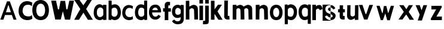 SplineFontDB: 3.2
FontName: CNOCSans-Semibold
FullName: CNOC Sans
FamilyName: CNOCSans
Weight: Semibold
Copyright: Copyright (c) 2023, OrangeCloud & Kevinkesager
UComments: "2023-9-30: Created with FontForge (http://fontforge.org)"
Version: 000.002beta
ItalicAngle: 0
UnderlinePosition: -100
UnderlineWidth: 50
Ascent: 800
Descent: 200
InvalidEm: 0
LayerCount: 2
Layer: 0 0 "Back" 1
Layer: 1 0 "Fore" 0
XUID: [1021 259 -292963172 10689]
OS2Version: 0
OS2_WeightWidthSlopeOnly: 0
OS2_UseTypoMetrics: 1
CreationTime: 1696059784
ModificationTime: 1696176041
OS2TypoAscent: 0
OS2TypoAOffset: 1
OS2TypoDescent: 0
OS2TypoDOffset: 1
OS2TypoLinegap: 0
OS2WinAscent: 0
OS2WinAOffset: 1
OS2WinDescent: 0
OS2WinDOffset: 1
HheadAscent: 0
HheadAOffset: 1
HheadDescent: 0
HheadDOffset: 1
OS2Vendor: 'PfEd'
MarkAttachClasses: 1
DEI: 91125
Encoding: ISO8859-1
UnicodeInterp: none
NameList: AGL For New Fonts
DisplaySize: -48
AntiAlias: 1
FitToEm: 0
WinInfo: 0 19 14
BeginPrivate: 0
EndPrivate
Grid
-1000 607 m 0
 2000 607 l 1024
  Named: "+XA9RmQAA"
EndSplineSet
TeXData: 1 0 0 346030 173015 115343 634975 1048576 115343 783286 444596 497025 792723 393216 433062 380633 303038 157286 324010 404750 52429 2506097 1059062 262144
BeginChars: 256 31

StartChar: A
Encoding: 65 65 0
Width: 703
Flags: HW
LayerCount: 2
Fore
SplineSet
209.010742188 191.814453125 m 1
 143.01953125 -5.64453125 l 1025
143.01953125 -5.64453125 m 1
 12 -5 l 1
 292.999023438 768 l 1
 410 768 l 1
 691 -5 l 1
 566.596679688 -5.64453125 l 1
 494.576171875 191.814453125 l 1
 209.010742188 191.814453125 l 1025
348.185546875 612.578125 m 1
 248.185546875 308.75390625 l 1
 455.40234375 308.75390625 l 1
 354.37109375 612.579101562 l 1
 348.185546875 612.578125 l 1025
EndSplineSet
EndChar

StartChar: x
Encoding: 120 120 1
Width: 672
Flags: HW
LayerCount: 2
Fore
SplineSet
51.6982421875 607.559570312 m 1
 247.62890625 328.1796875 l 1
 24.6513671875 0 l 1
 188.03125 0 l 1
 347.287109375 214.846679688 l 1
 492.651367188 -11 l 5
 672.651367188 -9 l 5
 450.50390625 322.90625 l 1
 626.495117188 607.559570312 l 25
 458.755859375 607.559570312 l 25
 353.09765625 439.310546875 l 1
 233.651367188 607 l 25
 51.6982421875 607.559570312 l 1
EndSplineSet
EndChar

StartChar: X
Encoding: 88 88 2
Width: 781
Flags: HW
LayerCount: 2
Fore
SplineSet
1 839 m 25
 256 455 l 25
 0 0 l 25
 198 0 l 29
 386 299 l 29
 572 0 l 29
 782 0 l 29
 499 455 l 29
 745 849 l 29
 547 849 l 25
 382 610 l 25
 220 839 l 25
 1 839 l 25
EndSplineSet
EndChar

StartChar: o
Encoding: 111 111 3
Width: 609
Flags: HW
LayerCount: 2
Fore
SplineSet
211.76171875 304.940429688 m 0
 211.76171875 199.885742188 257.010742188 113.782226562 340.208984375 113.782226562 c 0
 427.892578125 113.782226562 467.462890625 200.650390625 467.462890625 305.705078125 c 0
 467.462890625 405.755859375 423.40625 495.155273438 340.208984375 495.155273438 c 0
 257.010742188 495.155273438 211.76171875 409.995117188 211.76171875 304.940429688 c 0
75.8525390625 304.8828125 m 0
 75.8525390625 510.626953125 187.193359375 623.780273438 342.09375 623.780273438 c 0
 496.994140625 623.780273438 605.860351562 502.323242188 605.860351562 306.379882812 c 0
 605.860351562 100.63671875 506.294921875 -14.013671875 342.09375 -14.013671875 c 0
 187.193359375 -14.013671875 75.8525390625 99.1396484375 75.8525390625 304.8828125 c 0
EndSplineSet
EndChar

StartChar: O
Encoding: 79 79 4
Width: 696
Flags: HW
LayerCount: 2
Fore
SplineSet
164.145507812 392.466796875 m 4
 164.145507812 246.54296875 229.961914062 126.943359375 350.9765625 126.943359375 c 4
 478.515625 126.943359375 536.073242188 247.60546875 536.073242188 393.528320312 c 4
 536.073242188 532.501953125 471.991210938 656.680664062 350.9765625 656.680664062 c 4
 229.961914062 656.680664062 164.145507812 538.390625 164.145507812 392.466796875 c 4
0.4677734375 392.818359375 m 0
 0.4677734375 662.424804688 146.369140625 810.701171875 349.349609375 810.701171875 c 0
 552.33203125 810.701171875 694.990234375 651.543945312 694.990234375 394.779296875 c 0
 694.990234375 125.173828125 564.51953125 -25.0634765625 349.349609375 -25.0634765625 c 0
 146.369140625 -25.0634765625 0.4677734375 123.2109375 0.4677734375 392.818359375 c 0
EndSplineSet
EndChar

StartChar: n
Encoding: 110 110 5
Width: 577
Flags: HW
VStem: 70.0201 190<182.1 607> 434.021 196<117.6 454.951> 444.021 184<0 274.4>
LayerCount: 2
Fore
SplineSet
307.01953125 480 m 4xc0
 336.01953125 479 403.241210938 461.711914062 405.01953125 392 c 6xc0
 415.01953125 0 l 5
 570.01953125 2 l 5xa0
 564.01953125 450 l 6
 564.590820312 584.900390625 425.233398438 643.303710938 344.01953125 613 c 4
 277.01953125 588 239.01953125 566 184.01953125 532 c 5
 172.01953125 396 l 5
 210.01953125 404 267.03125 481.37890625 307.01953125 480 c 4xc0
204.01953125 627 m 5
 60.01953125 617 l 5
 60.01953125 0 l 5
 210.01953125 0 l 5
 220.01953125 607 l 6
 204.01953125 627 l 5
EndSplineSet
EndChar

StartChar: v
Encoding: 118 118 6
Width: 620
Flags: HW
LayerCount: 2
Fore
SplineSet
298.27734375 233 m 17
 169.142578125 617 l 1
 17.142578125 617 l 1
 235.633789062 0 l 1
 375.81640625 0 l 21
 610.142578125 617 l 1
 456.403320312 617 l 1
 325.451171875 233 l 9
 298.27734375 233 l 17
375.142578125 0 m 1053
EndSplineSet
EndChar

StartChar: i
Encoding: 105 105 7
Width: 207
Flags: HW
LayerCount: 2
Fore
SplineSet
57.142578125 800 m 1
 207.142578125 800 l 1
 207.142578125 650 l 1
 57.142578125 650 l 1
 57.142578125 800 l 1
207.142578125 0 m 21
 57.142578125 0 l 5
 57.142578125 567 l 5
 207.142578125 567 l 5
 207.142578125 0 l 21
EndSplineSet
EndChar

StartChar: d
Encoding: 100 100 8
Width: 598
Flags: HW
LayerCount: 2
Fore
SplineSet
479.478515625 12.453125 m 5
 447.372070312 -4.2890625 398.897460938 -32.896484375 353.833007812 -32.896484375 c 4
 198.932617188 -32.896484375 87.591796875 80.2568359375 87.591796875 286 c 4
 87.591796875 491.744140625 188.932617188 634.897460938 343.833007812 634.897460938 c 4
 384.791992188 634.897460938 440.934570312 616.37890625 471.943359375 600.223632812 c 5
 469.739257812 772.1171875 l 5
 485.739257812 792.1171875 l 5
 598.739257812 792.1171875 l 6
 598.739257812 -19.8828125 l 5
 484.739257812 -29.8828125 l 5
 479.478515625 12.453125 l 5
475.891601562 199.22265625 m 13
 473.497070312 425.9921875 l 5
 454.216796875 481.815429688 400.219726562 491.272460938 344.948242188 491.272460938 c 4
 261.75 491.272460938 222.500976562 391.112304688 222.500976562 286.057617188 c 4
 222.500976562 181.002929688 270.75 109.899414062 353.948242188 109.899414062 c 4
 413.713867188 109.899414062 458.125976562 140.256835938 475.891601562 199.22265625 c 13
EndSplineSet
EndChar

StartChar: a
Encoding: 97 97 9
Width: 573
Flags: HW
LayerCount: 2
Fore
SplineSet
432.049804688 36.453125 m 1
 399.943359375 19.7109375 351.46875 -8.896484375 306.404296875 -8.896484375 c 0
 151.50390625 -8.896484375 40.1630859375 94.2568359375 40.1630859375 300 c 0
 40.1630859375 505.744140625 141.50390625 640.897460938 296.404296875 640.897460938 c 0
 337.36328125 640.897460938 398.505859375 596.37890625 429.514648438 580.223632812 c 1
 427.310546875 598.1171875 l 1
 443.310546875 618.1171875 l 1
 571.310546875 611.1171875 l 2
 571.310546875 4.1171875 l 1
 437.310546875 -5.8828125 l 1
 432.049804688 36.453125 l 1
441.462890625 218.22265625 m 9
 439.068359375 418.9921875 l 1
 419.788085938 474.815429688 363.163085938 518 299.51953125 507.272460938 c 0
 198.579101562 490.2578125 170.072265625 405.112304688 170.072265625 300.057617188 c 0
 170.072265625 195.002929688 223.321289062 118.899414062 306.51953125 118.899414062 c 0
 366.28515625 118.899414062 423.697265625 159.256835938 441.462890625 218.22265625 c 9
EndSplineSet
EndChar

StartChar: e
Encoding: 101 101 10
Width: 577
Flags: HW
HStem: 395.058 100.097<277.738 372.572>
LayerCount: 2
Fore
SplineSet
560.078125 137.221679688 m 6
 571.640625 131.280273438 493.928710938 -25.01953125 318.422851562 -13 c 4
 163.884765625 -2.416015625 58.2646484375 136.375976562 74.671875 341.463867188 c 4
 91.0791015625 546.552734375 214.640625 633.348632812 369.047851562 620.99609375 c 4
 597.318359375 602.734375 579.934570312 310.189453125 579.934570312 310.189453125 c 6
 562.310546875 290.532226562 l 5
 206.513671875 291.274414062 l 5
 193.258789062 227.279296875 242.276367188 121.270507812 334.438476562 113.138671875 c 4
 417.51171875 105.807617188 468.071289062 193.024414062 468.071289062 193.024414062 c 6
 560.078125 137.221679688 l 6
213.467773438 389.208007812 m 5
 445.139648438 386.96484375 l 5
 443.262695312 446.46484375 390.127929688 497.111328125 341.700195312 499.30859375 c 4
 290.28125 501.642578125 225.112304688 454.619140625 213.467773438 389.208007812 c 5
EndSplineSet
EndChar

StartChar: s
Encoding: 115 115 11
Width: 840
Flags: HW
LayerCount: 2
Fore
SplineSet
5 638 m 5
 335 638 l 5
 335 -40 l 5
 5 -40 l 5
 5 638 l 5
337.598632812 355.9375 m 0
 266.079101562 382.083984375 258.0546875 384.299804688 241.791992188 404.3046875 c 0
 204.733398438 449.888671875 243.071289062 519.061523438 309.797851562 518.87109375 c 0
 421.494140625 518.55078125 449.09765625 433.5078125 449.09765625 433.5078125 c 1
 533.556640625 482.927734375 l 1
 533.556640625 482.927734375 501.111328125 560.16015625 438.129882812 595.248046875 c 0
 378.247070312 628.610351562 274.96484375 631.908203125 204.5 597.494140625 c 0
 133.203125 562.674804688 119.515625 502.079101562 116.46875 445.862304688 c 0
 112.942382812 380.81640625 154.993164062 332.37109375 174.883789062 313.325195312 c 0
 207.75 281.854492188 290.053710938 250.42578125 358.05859375 227.4609375 c 0
 437.271484375 200.7109375 449.58203125 121.258789062 369.028320312 99.9169921875 c 0
 297.608398438 80.9951171875 243.985351562 107.779296875 185.51953125 183.459960938 c 1
 96.0615234375 137.48046875 l 1
 138.6875 62.8515625 207.48046875 -13.359375 322.959960938 -15.7724609375 c 0
 484.197265625 -19.142578125 555.137695312 81.2548828125 545.62109375 190.895507812 c 0
 536.846679688 291.984375 393.124023438 335.637695312 337.598632812 355.9375 c 0
EndSplineSet
EndChar

StartChar: r
Encoding: 114 114 12
Width: 497
Flags: HW
LayerCount: 2
Fore
SplineSet
206.94140625 388.431640625 m 1
 182.036132812 504.14453125 l 1
 229.30078125 548.270507812 258.196289062 583 318.196289062 593 c 0
 460.606445312 616.735351562 471.010742188 542.598632812 501.904296875 436.494140625 c 1
 385.21484375 392.166015625 l 1
 369.677734375 440.048828125 312.015625 506.328125 206.94140625 388.431640625 c 1
224.196289062 0 m 1
 74.1962890625 0 l 1
 74.1962890625 607 l 1
 224.196289062 607 l 1
 224.196289062 0 l 1
EndSplineSet
EndChar

StartChar: f
Encoding: 102 102 13
Width: 402
Flags: HW
LayerCount: 2
Fore
SplineSet
87.7138671875 507 m 9
 414.713867188 507 l 1
 414.713867188 367 l 1
 87.7138671875 367 l 1
 87.7138671875 507 l 9
307.713867188 613 m 1
 307.713867188 0 l 1
 157.713867188 0 l 1
 157.713867188 659 l 1
 157.713867188 727 214.713867188 782 285.713867188 782 c 1
 382.713867188 772 l 1
 376.713867188 630 l 1
 324.713867188 630 l 1
 315.713867188 630 307.713867188 622 307.713867188 613 c 1
EndSplineSet
EndChar

StartChar: g
Encoding: 103 103 14
Width: 549
Flags: HW
LayerCount: 2
Fore
SplineSet
552.900390625 18.076171875 m 2
 553.19140625 -153.8828125 436.713867188 -206.59375 297.846679688 -206.104492188 c 0
 121.930664062 -205.484375 54.62890625 -71.82421875 66.19140625 -65.8828125 c 2
 158.198242188 -10.080078125 l 2
 158.198242188 -10.080078125 198.459960938 -77.943359375 281.831054688 -79.9658203125 c 0
 370.717773438 -82.1220703125 409.471679688 -53.236328125 420.93359375 21.1943359375 c 1
 423.54296875 88.8935546875 l 1
 392.534179688 72.73828125 336.391601562 54.2197265625 295.432617188 54.2197265625 c 0
 140.532226562 54.2197265625 59.19140625 167.373046875 59.19140625 333.1171875 c 0
 59.19140625 498.860351562 150.532226562 622.013671875 305.432617188 622.013671875 c 0
 350.497070312 622.013671875 398.971679688 593.40625 431.078125 576.6640625 c 1
 436.338867188 615 l 5
 550.338867188 599 l 1
 550.338867188 599 553.19140625 18.1171875 552.900390625 18.076171875 c 2
427.491210938 389.89453125 m 17
 419.725585938 428.860351562 365.313476562 489.217773438 305.547851562 489.217773438 c 0
 222.349609375 489.217773438 194.100585938 408.114257812 194.100585938 333.059570312 c 0
 194.100585938 258.004882812 213.349609375 187.844726562 296.547851562 187.844726562 c 0
 351.819335938 187.844726562 415.81640625 217.301757812 425.096679688 263.125 c 1
 427.491210938 389.89453125 l 17
EndSplineSet
EndChar

StartChar: c
Encoding: 99 99 15
Width: 531
Flags: HW
LayerCount: 2
Fore
SplineSet
515.125 462 m 5
 529.208007812 575.223632812 l 5
 498.19921875 591.37890625 429.056640625 625.897460938 358.09765625 625.897460938 c 4
 203.197265625 625.897460938 81.8564453125 500.744140625 81.8564453125 295 c 4
 81.8564453125 89.2568359375 213.197265625 -13.896484375 368.09765625 -13.896484375 c 4
 449.162109375 -13.896484375 498.63671875 14.7109375 530.743164062 31.453125 c 5
 519.856445312 143 l 5
 502.856445312 149 l 5
 478.466796875 104.102539062 421.825195312 112.010742188 368.212890625 113.899414062 c 4
 285.06640625 116.829101562 211.765625 190.002929688 211.765625 295.057617188 c 4
 211.765625 400.112304688 259.26171875 493.083984375 361.212890625 502.272460938 c 4
 426.600585938 508.166015625 477.416992188 498.640625 502.856445312 459.86328125 c 5
 515.125 462 l 5
EndSplineSet
EndChar

StartChar: l
Encoding: 108 108 16
Width: 127
Flags: HW
LayerCount: 2
Fore
SplineSet
41.5234375 169 m 5
 46.5234375 802 l 5
 -103.4765625 802 l 5
 -108.4765625 123 l 5
 -108.4765625 55 -51.4765625 0 19.5234375 0 c 5
 116.5234375 0 l 5
 106.5234375 152 l 5
 58.5234375 152 l 5
 49.5234375 152 41.5234375 160 41.5234375 169 c 5
EndSplineSet
EndChar

StartChar: u
Encoding: 117 117 17
Width: 559
Flags: HW
LayerCount: 2
Fore
SplineSet
312.493164062 127 m 0xc0
 283.493164062 128 216.271484375 145.288085938 214.493164062 215 c 2xc0
 219.493164062 607 l 1
 84.4931640625 605 l 5xa0
 75.4931640625 157 l 6
 74.921875 22.099609375 194.279296875 -36.3037109375 275.493164062 -6 c 0
 342.493164062 19 380.493164062 41 435.493164062 75 c 1
 447.493164062 211 l 1
 409.493164062 203 352.481445312 125.62109375 312.493164062 127 c 0xc0
415.493164062 -20 m 1
 544.493164062 -10 l 1
 549.493164062 607 l 1
 409.493164062 607 l 1
 399.493164062 0 l 2
 415.493164062 -20 l 1
EndSplineSet
EndChar

StartChar: C
Encoding: 67 67 18
Width: 659
Flags: HW
LayerCount: 2
Fore
SplineSet
631.512695312 589.459960938 m 1
 649.540039062 731.510742188 l 1
 609.845703125 751.779296875 521.336914062 795.084960938 430.501953125 795.084960938 c 0
 232.213867188 795.084960938 76.8857421875 638.068359375 76.8857421875 379.94140625 c 0
 76.8857421875 121.81640625 245.014648438 -7.599609375 443.302734375 -7.599609375 c 0
 547.07421875 -7.599609375 610.405273438 28.291015625 651.505859375 49.2958984375 c 1
 637.569335938 189.2421875 l 1
 615.807617188 196.770507812 l 1
 584.586914062 140.44140625 512.079101562 150.36328125 443.450195312 152.733398438 c 0
 337.014648438 156.409179688 243.182617188 248.212890625 243.182617188 380.013671875 c 0
 243.182617188 511.815429688 303.982421875 628.458007812 434.489257812 639.985351562 c 0
 518.192382812 647.379882812 583.243164062 635.4296875 615.807617188 586.779296875 c 1
 631.512695312 589.459960938 l 1
EndSplineSet
EndChar

StartChar: b
Encoding: 98 98 19
Width: 585
Flags: HW
LayerCount: 2
Fore
SplineSet
204.827148438 12.453125 m 5
 236.93359375 -4.2890625 285.408203125 -32.896484375 330.47265625 -32.896484375 c 4
 485.373046875 -32.896484375 600.713867188 80.2568359375 600.713867188 286 c 4
 600.713867188 491.744140625 499.373046875 634.897460938 344.47265625 634.897460938 c 4
 303.513671875 634.897460938 247.37109375 616.37890625 216.362304688 600.223632812 c 5
 216.56640625 772.1171875 l 5
 200.56640625 792.1171875 l 5
 87.56640625 792.1171875 l 6
 85.56640625 -19.8828125 l 5
 199.56640625 -29.8828125 l 5
 204.827148438 12.453125 l 5
212.4140625 199.22265625 m 13
 214.80859375 425.9921875 l 5
 234.088867188 481.815429688 288.0859375 491.272460938 343.357421875 491.272460938 c 4
 426.555664062 491.272460938 465.8046875 391.112304688 465.8046875 286.057617188 c 4
 465.8046875 181.002929688 413.555664062 109.899414062 330.357421875 109.899414062 c 4
 270.591796875 109.899414062 230.1796875 140.256835938 212.4140625 199.22265625 c 13
EndSplineSet
EndChar

StartChar: k
Encoding: 107 107 20
Width: 624
Flags: HW
LayerCount: 2
Fore
SplineSet
113.478515625 429.310546875 m 1
 259.13671875 627.559570312 l 1
 422.875976562 627.559570312 l 25
 236.884765625 342.90625 l 5
 453.032226562 -8 l 1
 276.032226562 -8 l 1
 112.380859375 242.754882812 l 1
 111.380859375 -8 l 1
 -37.619140625 -8 l 1
 -37.619140625 793 l 9
 112.380859375 793 l 1
 113.478515625 429.310546875 l 1
EndSplineSet
EndChar

StartChar: m
Encoding: 109 109 21
Width: 1030
Flags: HW
LayerCount: 2
Fore
SplineSet
678.796875 480 m 0xc0
 707.796875 479 775.018554688 461.711914062 776.796875 392 c 2xc0
 786.796875 0 l 1
 941.796875 2 l 1xa0
 935.796875 450 l 2
 936.368164062 584.900390625 797.010742188 643.303710938 715.796875 613 c 0
 648.796875 588 610.796875 566 555.796875 532 c 1
 543.796875 396 l 1
 581.796875 404 638.80859375 481.37890625 678.796875 480 c 0xc0
348.796875 480 m 0xc0
 377.796875 479 445.018554688 461.711914062 446.796875 392 c 2xc0
 456.796875 0 l 1
 611.796875 2 l 1xa0
 605.796875 450 l 2
 606.368164062 584.900390625 467.010742188 643.303710938 385.796875 613 c 0
 318.796875 588 280.796875 566 225.796875 532 c 1
 213.796875 396 l 1
 251.796875 404 308.80859375 481.37890625 348.796875 480 c 0xc0
265.796875 627 m 1
 121.796875 617 l 1
 121.796875 0 l 1
 271.796875 0 l 1
 281.796875 607 l 2
 265.796875 627 l 1
EndSplineSet
EndChar

StartChar: p
Encoding: 112 112 22
Width: 594
Flags: HW
LayerCount: 2
Fore
SplineSet
214.3515625 595.546875 m 5
 246.458007812 612.2890625 294.932617188 640.896484375 339.997070312 640.896484375 c 4
 494.897460938 640.896484375 610.23828125 527.743164062 610.23828125 322 c 4
 610.23828125 116.255859375 508.897460938 -26.8974609375 353.997070312 -26.8974609375 c 4
 313.038085938 -26.8974609375 256.895507812 -8.37890625 225.88671875 7.7763671875 c 5
 226.090820312 -164.1171875 l 5
 210.090820312 -184.1171875 l 5
 97.0908203125 -184.1171875 l 6
 95.0908203125 627.8828125 l 5
 209.090820312 637.8828125 l 5
 214.3515625 595.546875 l 5
221.938476562 408.77734375 m 13
 224.333007812 182.0078125 l 5
 243.61328125 126.184570312 297.610351562 116.727539062 352.881835938 116.727539062 c 4
 436.080078125 116.727539062 475.329101562 216.887695312 475.329101562 321.942382812 c 4
 475.329101562 426.997070312 423.080078125 498.100585938 339.881835938 498.100585938 c 4
 280.116210938 498.100585938 239.704101562 467.743164062 221.938476562 408.77734375 c 13
EndSplineSet
EndChar

StartChar: q
Encoding: 113 113 23
Width: 585
Flags: HW
LayerCount: 2
Fore
SplineSet
466.600585938 589.546875 m 5
 434.494140625 606.2890625 386.01953125 634.896484375 340.955078125 634.896484375 c 4
 186.0546875 634.896484375 74.7138671875 521.743164062 74.7138671875 316 c 4
 74.7138671875 110.255859375 176.0546875 -32.8974609375 330.955078125 -32.8974609375 c 4
 371.9140625 -32.8974609375 428.056640625 -14.37890625 459.065429688 1.7763671875 c 5
 456.861328125 -170.1171875 l 5
 472.861328125 -190.1171875 l 5
 585.861328125 -190.1171875 l 6
 585.861328125 621.8828125 l 5
 471.861328125 631.8828125 l 5
 466.600585938 589.546875 l 5
463.013671875 402.77734375 m 13
 460.619140625 176.0078125 l 5
 441.338867188 120.184570312 387.341796875 110.727539062 332.0703125 110.727539062 c 4
 248.872070312 110.727539062 209.623046875 210.887695312 209.623046875 315.942382812 c 4
 209.623046875 420.997070312 257.872070312 492.100585938 341.0703125 492.100585938 c 4
 400.8359375 492.100585938 445.248046875 461.743164062 463.013671875 402.77734375 c 13
EndSplineSet
EndChar

StartChar: j
Encoding: 106 106 24
Width: 381
Flags: HW
LayerCount: 2
Fore
SplineSet
4.4599609375 -179.145507812 m 5
 243.327148438 -178.634765625 246.904296875 -172 246.61328125 -0.041015625 c 1
 246.61328125 566.958984375 l 17
 96.61328125 566.958984375 l 1
 96.61328125 -0.041015625 l 1
 95.904296875 -44 71.3310546875 -34.1630859375 9.4443359375 -34.0068359375 c 1
 4.4599609375 -179.145507812 l 5
96.61328125 799.958984375 m 1
 246.61328125 799.958984375 l 1
 246.61328125 649.958984375 l 1
 96.61328125 649.958984375 l 1
 96.61328125 799.958984375 l 1
EndSplineSet
EndChar

StartChar: h
Encoding: 104 104 25
Width: 606
Flags: HW
LayerCount: 2
Fore
SplineSet
335.590820312 480 m 0xc0
 364.590820312 479 431.8125 461.711914062 433.590820312 392 c 2xc0
 443.590820312 0 l 1
 598.590820312 2 l 1xa0
 592.590820312 450 l 2
 593.162109375 584.900390625 453.8046875 643.303710938 372.590820312 613 c 0
 305.590820312 588 267.590820312 566 212.590820312 532 c 1
 200.590820312 396 l 1
 238.590820312 404 295.602539062 481.37890625 335.590820312 480 c 0xc0
217.590820312 797 m 1
 88.5908203125 787 l 1
 88.5908203125 0 l 1
 238.590820312 0 l 1
 233.590820312 777 l 2
 217.590820312 797 l 1
EndSplineSet
EndChar

StartChar: t
Encoding: 116 116 26
Width: 97
Flags: HW
LayerCount: 2
Fore
SplineSet
-203.047851562 305 m 9
 83.9521484375 305 l 5
 83.9521484375 435 l 5
 -203.047851562 435 l 1
 -203.047851562 305 l 9
6.9521484375 169 m 1
 6.9521484375 602 l 1
 -133.047851562 602 l 1
 -133.047851562 123 l 1
 -133.047851562 55 -86.0478515625 0 -15.0478515625 0 c 1
 71.9521484375 0 l 1
 75.9521484375 152 l 1
 23.9521484375 152 l 1
 14.9521484375 152 6.9521484375 160 6.9521484375 169 c 1
EndSplineSet
EndChar

StartChar: w
Encoding: 119 119 27
Width: 1024
Flags: HW
LayerCount: 2
Fore
SplineSet
542 607 m 1
 562.591796875 510.3984375 584.250976562 414.193359375 610.134765625 313 c 5
 627.30859375 313 l 5
 728.260742188 617 l 1
 862 617 l 1
 687.673828125 -5 l 1
 577.491210938 -5 l 1
 497.890625 290.885742188 l 1
 397.673828125 0 l 1
 307.491210938 0 l 1
 129 617 l 1
 261 617 l 1
 370.134765625 303 l 1
 387.30859375 303 l 1
 438.260742188 607 l 1
 542 607 l 1
EndSplineSet
EndChar

StartChar: W
Encoding: 87 87 28
Width: 1054
Flags: HW
LayerCount: 2
Fore
SplineSet
487 0 m 1049
877 -5 m 1053
370.134765625 433 m 1
 291 797 l 1
 89 797 l 1
 257.491210938 0 l 1
 487.673828125 0 l 1
 576.890625 350.885742188 l 1
 667.491210938 -5 l 5
 877.673828125 -5 l 5
 1042 797 l 1
 848.260742188 797 l 1
 767.30859375 433 l 1
 720.134765625 433 l 1
 672 787 l 1
 480 787 l 1
 478.260742188 787 l 1
 417.30859375 433 l 1
 370.134765625 433 l 1
EndSplineSet
EndChar

StartChar: y
Encoding: 121 121 29
Width: 663
Flags: HW
LayerCount: 2
Fore
SplineSet
544.528320312 607.559570312 m 9
 390.7890625 607.559570312 l 1
 312.552734375 389.310546875 l 1
 235.708984375 607 l 25
 63.7314453125 607.559570312 l 1
 235.072265625 208.1796875 l 1
 153.481445312 -40 l 1
 326.861328125 -40 l 1
 544.528320312 607.559570312 l 9
EndSplineSet
EndChar

StartChar: z
Encoding: 122 122 30
Width: 529
Flags: HW
LayerCount: 2
Fore
SplineSet
42.4931640625 0 m 1
 42.4921875 0 486 3 486 3 c 1
 486 153 l 1
 259.40234375 150 l 1
 488.328125 557.0390625 l 1
 468.764648438 605.559570312 l 1
 47.953125 602.559570312 l 1
 47.953125 452.559570312 l 1
 248.045898438 455.559570312 l 1
 15.5146484375 46.62890625 l 1
 42.4931640625 0 l 1
486 153 m 1025
15.5147038444 46.6289069356 m 1025
EndSplineSet
EndChar
EndChars
EndSplineFont
